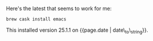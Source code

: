 Here's the latest that seems to work for me:

#+BEGIN_EXAMPLE
    brew cask install emacs
#+END_EXAMPLE

This installed version 25.1.1 on {{page.date | date\_to\_string}}.
